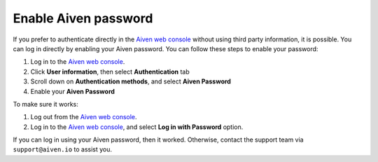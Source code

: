 Enable Aiven password
=====================

If you prefer to authenticate directly in the `Aiven web console <https://console.aiven.io/>`_ without using third party information, it is possible. You can log in directly by enabling your Aiven password. You can follow these steps to enable your password:

1. Log in to the `Aiven web console <https://console.aiven.io/>`_.
2. Click **User information**, then select **Authentication** tab
3. Scroll down on **Authentication methods**, and select **Aiven Password**
4. Enable your **Aiven Password**

To make sure it works:

1. Log out from the `Aiven web console <https://console.aiven.io/>`_.
2. Log in to the `Aiven web console <https://console.aiven.io/>`_, and select **Log in with Password** option.

If you can log in using your Aiven password, then it worked. Otherwise, contact the support team via ``support@aiven.io`` to assist you.
